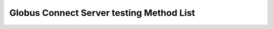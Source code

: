Globus Connect Server testing Method List
=========================================

.. enumeratetestingfixtures:: globus_sdk.GCSClient
